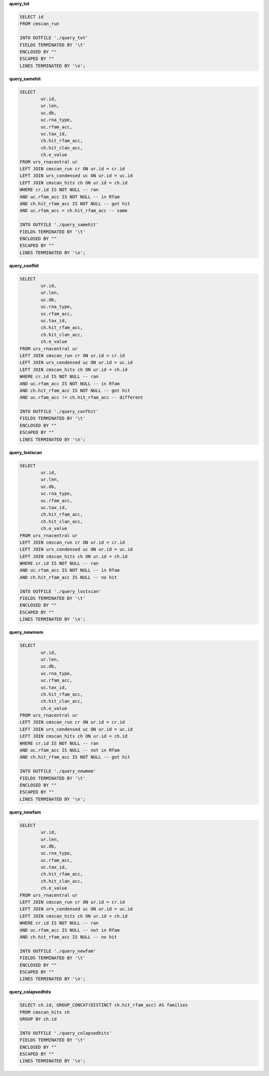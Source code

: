 **query_tot**

.. code:: SQL

 SELECT id
 FROM cmscan_run

 INTO OUTFILE './query_tot'
 FIELDS TERMINATED BY '\t'
 ENCLOSED BY ""
 ESCAPED BY ""
 LINES TERMINATED BY '\n';

**query_samehit**

.. code:: SQL

 SELECT
         ur.id,
         ur.len,
         uc.db,
         uc.rna_type,
         uc.rfam_acc,
         uc.tax_id,
         ch.hit_rfam_acc,
         ch.hit_clan_acc,
         ch.e_value
 FROM urs_rnacentral ur
 LEFT JOIN cmscan_run cr ON ur.id = cr.id
 LEFT JOIN urs_condensed uc ON ur.id = uc.id
 LEFT JOIN cmscan_hits ch ON ur.id = ch.id
 WHERE cr.id IS NOT NULL -- ran
 AND uc.rfam_acc IS NOT NULL -- in Rfam
 AND ch.hit_rfam_acc IS NOT NULL -- got hit
 AND uc.rfam_acc = ch.hit_rfam_acc -- same

 INTO OUTFILE './query_samehit'
 FIELDS TERMINATED BY '\t'
 ENCLOSED BY ""
 ESCAPED BY ""
 LINES TERMINATED BY '\n';

**query_confhit**

.. code:: SQL

 SELECT
         ur.id,
         ur.len,
         uc.db,
         uc.rna_type,
         uc.rfam_acc,
         uc.tax_id,
         ch.hit_rfam_acc,
         ch.hit_clan_acc,
         ch.e_value
 FROM urs_rnacentral ur
 LEFT JOIN cmscan_run cr ON ur.id = cr.id
 LEFT JOIN urs_condensed uc ON ur.id = uc.id
 LEFT JOIN cmscan_hits ch ON ur.id = ch.id
 WHERE cr.id IS NOT NULL -- ran
 AND uc.rfam_acc IS NOT NULL -- in Rfam
 AND ch.hit_rfam_acc IS NOT NULL -- got hit
 AND uc.rfam_acc != ch.hit_rfam_acc -- different

 INTO OUTFILE './query_confhit'
 FIELDS TERMINATED BY '\t'
 ENCLOSED BY ""
 ESCAPED BY ""
 LINES TERMINATED BY '\n';

**query_lostscan**

.. code:: SQL

 SELECT
         ur.id,
         ur.len,
         uc.db,
         uc.rna_type,
         uc.rfam_acc,
         uc.tax_id,
         ch.hit_rfam_acc,
         ch.hit_clan_acc,
         ch.e_value
 FROM urs_rnacentral ur
 LEFT JOIN cmscan_run cr ON ur.id = cr.id
 LEFT JOIN urs_condensed uc ON ur.id = uc.id
 LEFT JOIN cmscan_hits ch ON ur.id = ch.id
 WHERE cr.id IS NOT NULL -- ran
 AND uc.rfam_acc IS NOT NULL -- in Rfam
 AND ch.hit_rfam_acc IS NULL -- no hit

 INTO OUTFILE './query_lostscan'
 FIELDS TERMINATED BY '\t'
 ENCLOSED BY ""
 ESCAPED BY ""
 LINES TERMINATED BY '\n';

**query_newmem**

.. code:: SQL

   SELECT
           ur.id,
           ur.len,
           uc.db,
           uc.rna_type,
           uc.rfam_acc,
           uc.tax_id,
           ch.hit_rfam_acc,
           ch.hit_clan_acc,
           ch.e_value
   FROM urs_rnacentral ur
   LEFT JOIN cmscan_run cr ON ur.id = cr.id
   LEFT JOIN urs_condensed uc ON ur.id = uc.id
   LEFT JOIN cmscan_hits ch ON ur.id = ch.id
   WHERE cr.id IS NOT NULL -- ran
   AND uc.rfam_acc IS NULL -- not in Rfam
   AND ch.hit_rfam_acc IS NOT NULL -- got hit

   INTO OUTFILE './query_newmem'
   FIELDS TERMINATED BY '\t'
   ENCLOSED BY ""
   ESCAPED BY ""
   LINES TERMINATED BY '\n';

**query_newfam**

.. code:: SQL

  SELECT
          ur.id,
          ur.len,
          uc.db,
          uc.rna_type,
          uc.rfam_acc,
          uc.tax_id,
          ch.hit_rfam_acc,
          ch.hit_clan_acc,
          ch.e_value
  FROM urs_rnacentral ur
  LEFT JOIN cmscan_run cr ON ur.id = cr.id
  LEFT JOIN urs_condensed uc ON ur.id = uc.id
  LEFT JOIN cmscan_hits ch ON ur.id = ch.id
  WHERE cr.id IS NOT NULL -- ran
  AND uc.rfam_acc IS NULL -- not in Rfam
  AND ch.hit_rfam_acc IS NULL -- no hit

  INTO OUTFILE './query_newfam'
  FIELDS TERMINATED BY '\t'
  ENCLOSED BY ""
  ESCAPED BY ""
  LINES TERMINATED BY '\n';

**query_colapsedhits**

.. code:: SQL

  SELECT ch.id, GROUP_CONCAT(DISTINCT ch.hit_rfam_acc) AS families 
  FROM cmscan_hits ch 
  GROUP BY ch.id

  INTO OUTFILE './query_colapsedhits'
  FIELDS TERMINATED BY '\t'
  ENCLOSED BY ""
  ESCAPED BY ""
  LINES TERMINATED BY '\n';
